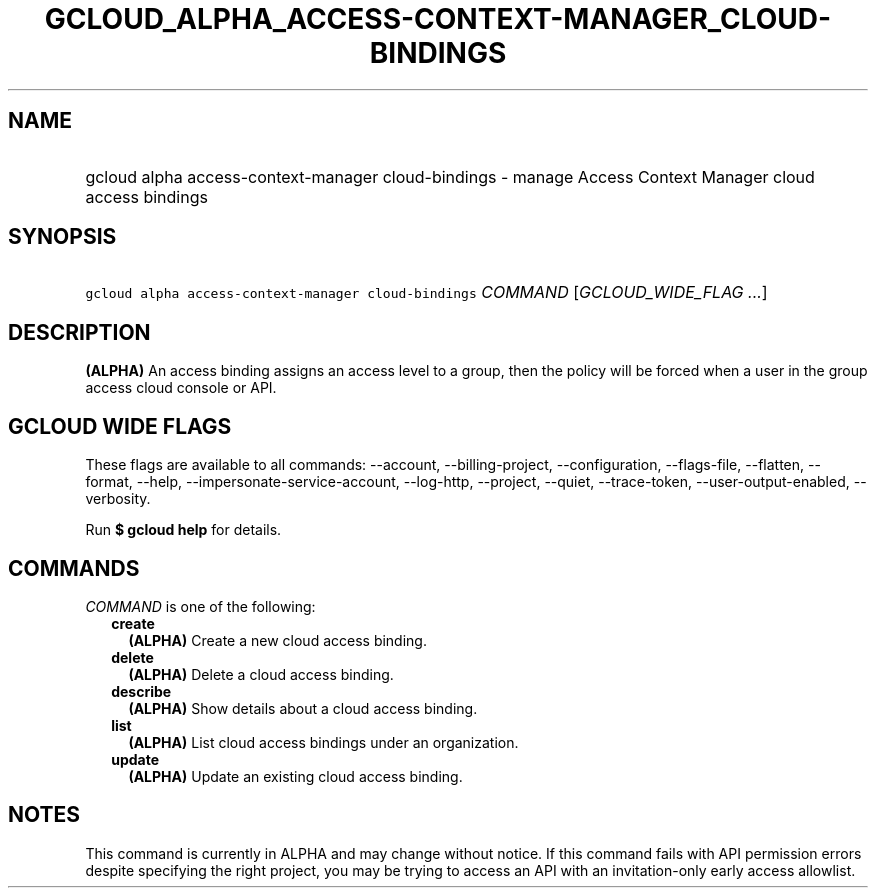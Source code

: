
.TH "GCLOUD_ALPHA_ACCESS\-CONTEXT\-MANAGER_CLOUD\-BINDINGS" 1



.SH "NAME"
.HP
gcloud alpha access\-context\-manager cloud\-bindings \- manage Access Context Manager cloud access bindings



.SH "SYNOPSIS"
.HP
\f5gcloud alpha access\-context\-manager cloud\-bindings\fR \fICOMMAND\fR [\fIGCLOUD_WIDE_FLAG\ ...\fR]



.SH "DESCRIPTION"

\fB(ALPHA)\fR An access binding assigns an access level to a group, then the
policy will be forced when a user in the group access cloud console or API.



.SH "GCLOUD WIDE FLAGS"

These flags are available to all commands: \-\-account, \-\-billing\-project,
\-\-configuration, \-\-flags\-file, \-\-flatten, \-\-format, \-\-help,
\-\-impersonate\-service\-account, \-\-log\-http, \-\-project, \-\-quiet,
\-\-trace\-token, \-\-user\-output\-enabled, \-\-verbosity.

Run \fB$ gcloud help\fR for details.



.SH "COMMANDS"

\f5\fICOMMAND\fR\fR is one of the following:

.RS 2m
.TP 2m
\fBcreate\fR
\fB(ALPHA)\fR Create a new cloud access binding.

.TP 2m
\fBdelete\fR
\fB(ALPHA)\fR Delete a cloud access binding.

.TP 2m
\fBdescribe\fR
\fB(ALPHA)\fR Show details about a cloud access binding.

.TP 2m
\fBlist\fR
\fB(ALPHA)\fR List cloud access bindings under an organization.

.TP 2m
\fBupdate\fR
\fB(ALPHA)\fR Update an existing cloud access binding.


.RE
.sp

.SH "NOTES"

This command is currently in ALPHA and may change without notice. If this
command fails with API permission errors despite specifying the right project,
you may be trying to access an API with an invitation\-only early access
allowlist.

